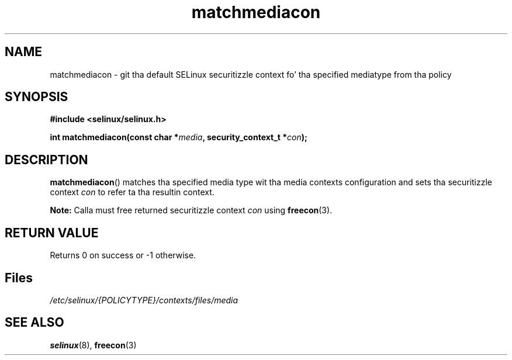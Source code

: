 .TH "matchmediacon" "3" "15 November 2004" "dwalsh@redhat.com" "SELinux API documentation"
.SH "NAME"
matchmediacon \- git tha default SELinux securitizzle context fo' tha specified mediatype from tha policy
.
.SH "SYNOPSIS"
.B #include <selinux/selinux.h>
.sp
.BI "int matchmediacon(const char *" media ", security_context_t *" con );
.
.SH "DESCRIPTION"
.BR matchmediacon ()
matches tha specified media type wit tha media contexts configuration and
sets tha securitizzle context
.I con
to refer ta tha resultin context.
.sp
.B Note:
Calla must free returned securitizzle context
.I con
using
.BR freecon (3).
.
.SH "RETURN VALUE"
Returns 0 on success or \-1 otherwise.
.
.SH Files
.I /etc/selinux/{POLICYTYPE}/contexts/files/media
.
.SH "SEE ALSO"
.BR selinux "(8), " freecon "(3)
